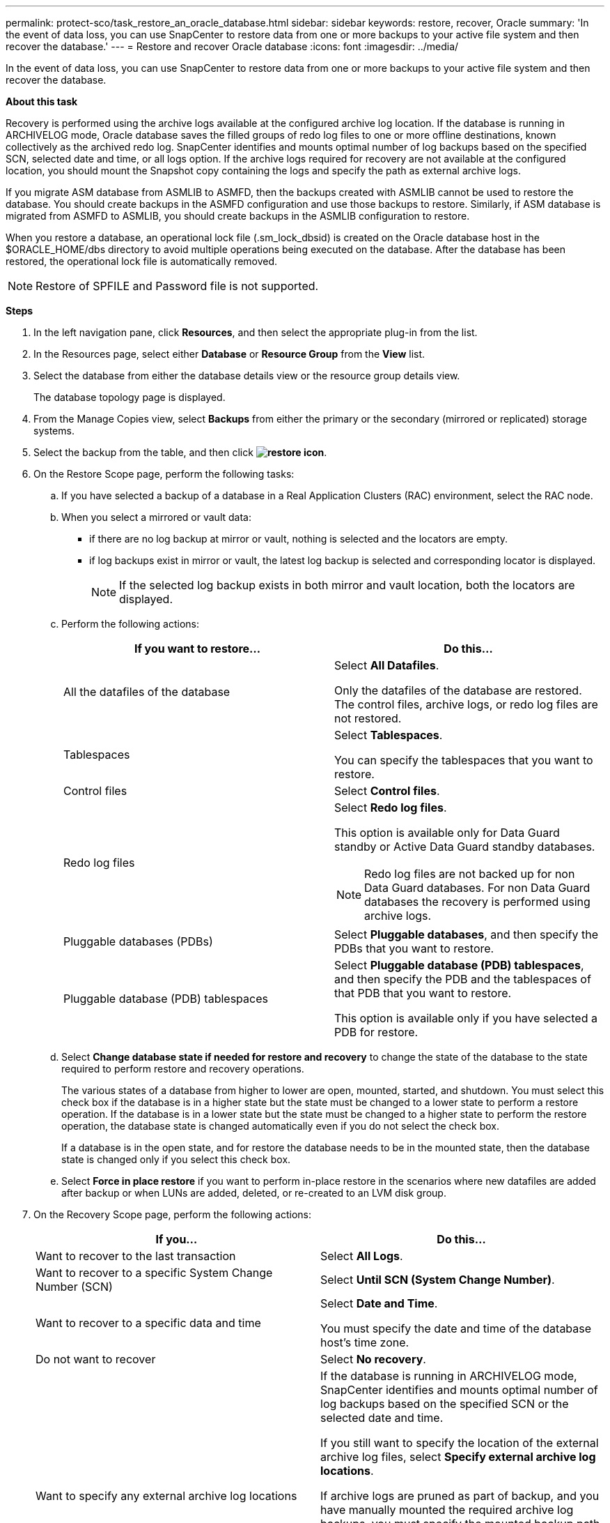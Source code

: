 ---
permalink: protect-sco/task_restore_an_oracle_database.html
sidebar: sidebar
keywords: restore, recover, Oracle
summary: 'In the event of data loss, you can use SnapCenter to restore data from one or more backups to your active file system and then recover the database.'
---
= Restore and recover Oracle database
:icons: font
:imagesdir: ../media/

[.lead]
In the event of data loss, you can use SnapCenter to restore data from one or more backups to your active file system and then recover the database.

*About this task*

Recovery is performed using the archive logs available at the configured archive log location. If the database is running in ARCHIVELOG mode, Oracle database saves the filled groups of redo log files to one or more offline destinations, known collectively as the archived redo log. SnapCenter identifies and mounts optimal number of log backups based on the specified SCN, selected date and time, or all logs option.
If the archive logs required for recovery are not available at the configured location, you should mount the Snapshot copy containing the logs and specify the path as external archive logs.

If you migrate ASM database from ASMLIB to ASMFD, then the backups created with ASMLIB cannot be used to restore the database. You should create backups in the ASMFD configuration and use those backups to restore. Similarly, if ASM database is migrated from ASMFD to ASMLIB, you should create backups in the ASMLIB configuration to restore.

When you restore a database, an operational lock file (.sm_lock_dbsid) is created on the Oracle database host in the $ORACLE_HOME/dbs directory to avoid multiple operations being executed on the database. After the database has been restored, the operational lock file is automatically removed.

NOTE: Restore of SPFILE and Password file is not supported.

*Steps*

. In the left navigation pane, click *Resources*, and then select the appropriate plug-in from the list.
. In the Resources page, select either *Database* or *Resource Group* from the *View* list.
. Select the database from either the database details view or the resource group details view.
+
The database topology page is displayed.

. From the Manage Copies view, select *Backups* from either the primary or the secondary (mirrored or replicated) storage systems.
. Select the backup from the table, and then click *image:../media/restore_icon.gif[restore icon]*.
. On the Restore Scope page, perform the following tasks:
 .. If you have selected a backup of a database in a Real Application Clusters (RAC) environment, select the RAC node.
//Included this for BURT 1376783 for 4.5
 .. When you select a mirrored or vault data:
 * if there are no log backup at mirror or vault, nothing is selected and the locators are empty.
 * if log backups exist in mirror or vault, the latest log backup is selected and corresponding locator is displayed.
+
NOTE: If the selected log backup exists in both mirror and vault location, both the locators are displayed.

 .. Perform the following actions:
+
|===
| If you want to restore... | Do this...

a|
All the datafiles of the database
a|
Select *All Datafiles*.

Only the datafiles of the database are restored. The control files, archive logs, or redo log files are not restored.
a|
Tablespaces
a|
Select *Tablespaces*.

You can specify the tablespaces that you want to restore.
a|
Control files
a|
Select *Control files*.
a|
Redo log files
a|
Select *Redo log files*.

This option is available only for Data Guard standby or Active Data Guard standby databases.

NOTE: Redo log files are not backed up for non Data Guard databases. For non Data Guard databases the recovery is performed using archive logs.

a|
Pluggable databases (PDBs)
a|
Select *Pluggable databases*, and then specify the PDBs that you want to restore.
a|
Pluggable database (PDB) tablespaces
a|
Select *Pluggable database (PDB) tablespaces*, and then specify the PDB and the tablespaces of that PDB that you want to restore.

This option is available only if you have selected a PDB for restore.
|===

 .. Select *Change database state if needed for restore and recovery* to change the state of the database to the state required to perform restore and recovery operations.
+
The various states of a database from higher to lower are open, mounted, started, and shutdown. You must select this check box if the database is in a higher state but the state must be changed to a lower state to perform a restore operation. If the database is in a lower state but the state must be changed to a higher state to perform the restore operation, the database state is changed automatically even if you do not select the check box.
+
If a database is in the open state, and for restore the database needs to be in the mounted state, then the database state is changed only if you select this check box.

 .. Select *Force in place restore* if you want to perform in-place restore in the scenarios where new datafiles are added after backup or when LUNs are added, deleted, or re-created to an LVM disk group.
. On the Recovery Scope page, perform the following actions:
+
|===
| If you... | Do this...

a|
Want to recover to the last transaction
a|
Select *All Logs*.
a|
Want to recover to a specific System Change Number (SCN)
a|
Select *Until SCN (System Change Number)*.
a|
Want to recover to a specific data and time
a|
Select *Date and Time*.

You must specify the date and time of the database host's time zone.
a|
Do not want to recover
a|
Select *No recovery*.
a|
Want to specify any external archive log locations
a|
If the database is running in ARCHIVELOG mode, SnapCenter identifies and mounts optimal number of log backups based on the specified SCN or the selected date and time.

If you still want to specify the location of the external archive log files, select *Specify external archive log locations*.

If archive logs are pruned as part of backup, and you have manually mounted the required archive log backups, you must specify the mounted backup path as the external archive log location for recovery.

* http://www.netapp.com/us/media/tr-4591.pdf[NetApp Technical Report 4591: Database Data Protection Backup, Recovery, Replication, and DR^]

* https://kb.netapp.com/Advice_and_Troubleshooting/Data_Protection_and_Security/SnapCenter/ORA-00308%3A_cannot_open_archived_log_ORA_LOG_arch1_123_456789012.arc[Operation fails with ORA-00308 error^]
|===
You cannot perform restore with recovery from secondary backups if archive log volumes are not protected but data volumes are protected. You can restore only by selecting *No recovery*.
+
If you are recovering a RAC database with the open database option selected, only the RAC instance where the recovery operation was initiated is brought back to the open state.
+
NOTE: Recovery is not supported for Data Guard standby and Active Data Guard standby databases.

. On the PreOps page, enter the path and the arguments of the prescript that you want to run before the restore operation.
+
You must store the prescripts either in the _/var/opt/snapcenter/spl/scripts_ path or in any folder inside this path. By default, the _/var/opt/snapcenter/spl/scripts_ path is populated. If you have created any folders inside this path to store the scripts, you must specify those folders in the path.
+
You can also specify the script timeout value. The default value is 60 seconds.
+
SnapCenter allows you to use the predefined environment variables when you execute the prescript and postscript. link:../protect-sco/predefined-environment-variables-prescript-postscript-restore.html[Learn more^]

. On the PostOps page, perform the following steps:
 .. Enter the path and the arguments of the postscript that you want to run after the restore operation.
+
You must store the postscripts either in _/var/opt/snapcenter/spl/scripts_ or in any folder inside this path. By default, the _/var/opt/snapcenter/spl/scripts_ path is populated. If you have created any folders inside this path to store the scripts, you must specify those folders in the path.

 .. Select the check box if you want to open the database after recovery.
+
After restoring a container database (CDB) with or without control files, or after restoring only CDB control files, if you specify to open the database after recovery, then only the CDB is opened and not the pluggable databases (PDB) in that CDB.
+
In a RAC setup, only the RAC instance that is used for recovery is opened after recovery.
+
NOTE: After restoring a user tablespace with control files, a system tablespace with or without control files, or a PDB with or without control files, only the state of the PDB related to the restore operation is changed to the original state. The state of the other PDBs that were not used for restore are not changed to the original state because the state of those PDBs were not saved. You must manually change the state of the PDBs that were not used for restore.

. On the Notification page, from the *Email preference* drop-down list, select the scenarios in which you want to send the email notifications.
+
You must also specify the sender and receiver email addresses, and the subject of the email. If you want to attach the report of the restore operation performed, you must select *Attach Job Report*.
+
NOTE: For email notification, you must have specified the SMTP server details by using the either the GUI or the PowerShell command Set-SmSmtpServer.

. Review the summary, and then click *Finish*.
. Monitor the operation progress by clicking *Monitor* > *Jobs*.

*For more information*

* https://kb.netapp.com/Advice_and_Troubleshooting/Data_Protection_and_Security/SnapCenter/Oracle_RAC_One_Node_database_is_skipped_for_performing_SnapCenter_operations[Oracle RAC One Node database is skipped for performing SnapCenter operations^]

* https://kb.netapp.com/Advice_and_Troubleshooting/Data_Protection_and_Security/SnapCenter/Failed_to_restore_from_a_secondary_SnapMirror_or_SnapVault_location[Failed to restore from a secondary SnapMirror or SnapVault location^]

* https://kb.netapp.com/Advice_and_Troubleshooting/Data_Protection_and_Security/SnapCenter/Failed_to_restore_when_a_backup_of_an_orphan_incarnation_is_selected[Failed to restore from a backup of an orphan incarnation^]

* https://kb.netapp.com/Advice_and_Troubleshooting/Data_Protection_and_Security/SnapCenter/What_are_the_customizable_parameters_for_backup_restore_and_clone_operations_on_AIX_systems[Customizable parameters for backup, restore and clone operations on AIX systems^]

